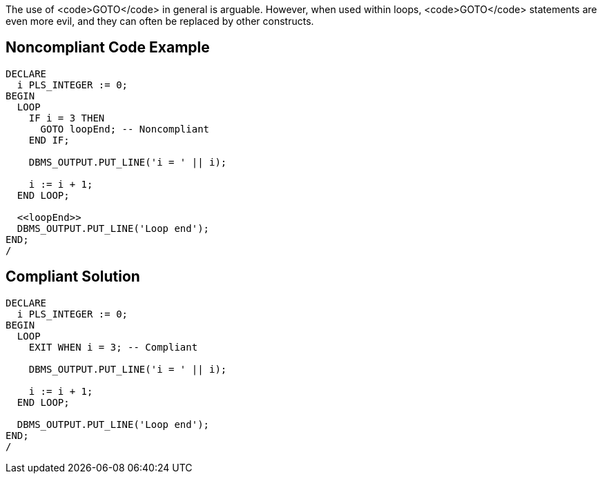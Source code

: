 The use of <code>GOTO</code> in general is arguable. However, when used within loops, <code>GOTO</code> statements are even more evil, and they can often be replaced by other constructs.


== Noncompliant Code Example

----
DECLARE
  i PLS_INTEGER := 0;
BEGIN
  LOOP
    IF i = 3 THEN
      GOTO loopEnd; -- Noncompliant
    END IF;

    DBMS_OUTPUT.PUT_LINE('i = ' || i);

    i := i + 1;
  END LOOP;

  <<loopEnd>>
  DBMS_OUTPUT.PUT_LINE('Loop end');
END;
/
----


== Compliant Solution

----
DECLARE
  i PLS_INTEGER := 0;
BEGIN
  LOOP
    EXIT WHEN i = 3; -- Compliant

    DBMS_OUTPUT.PUT_LINE('i = ' || i);

    i := i + 1;
  END LOOP;

  DBMS_OUTPUT.PUT_LINE('Loop end');
END;
/
----


